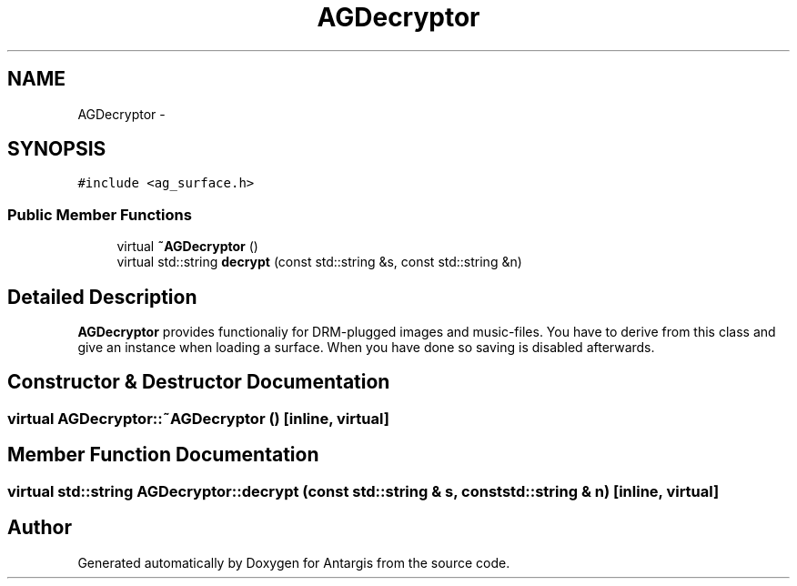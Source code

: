 .TH "AGDecryptor" 3 "27 Oct 2006" "Version 0.1.9" "Antargis" \" -*- nroff -*-
.ad l
.nh
.SH NAME
AGDecryptor \- 
.SH SYNOPSIS
.br
.PP
\fC#include <ag_surface.h>\fP
.PP
.SS "Public Member Functions"

.in +1c
.ti -1c
.RI "virtual \fB~AGDecryptor\fP ()"
.br
.ti -1c
.RI "virtual std::string \fBdecrypt\fP (const std::string &s, const std::string &n)"
.br
.in -1c
.SH "Detailed Description"
.PP 
\fBAGDecryptor\fP provides functionaliy for DRM-plugged images and music-files. You have to derive from this class and give an instance when loading a surface. When you have done so saving is disabled afterwards. 
.PP
.SH "Constructor & Destructor Documentation"
.PP 
.SS "virtual AGDecryptor::~AGDecryptor ()\fC [inline, virtual]\fP"
.PP
.SH "Member Function Documentation"
.PP 
.SS "virtual std::string AGDecryptor::decrypt (const std::string & s, const std::string & n)\fC [inline, virtual]\fP"
.PP


.SH "Author"
.PP 
Generated automatically by Doxygen for Antargis from the source code.
